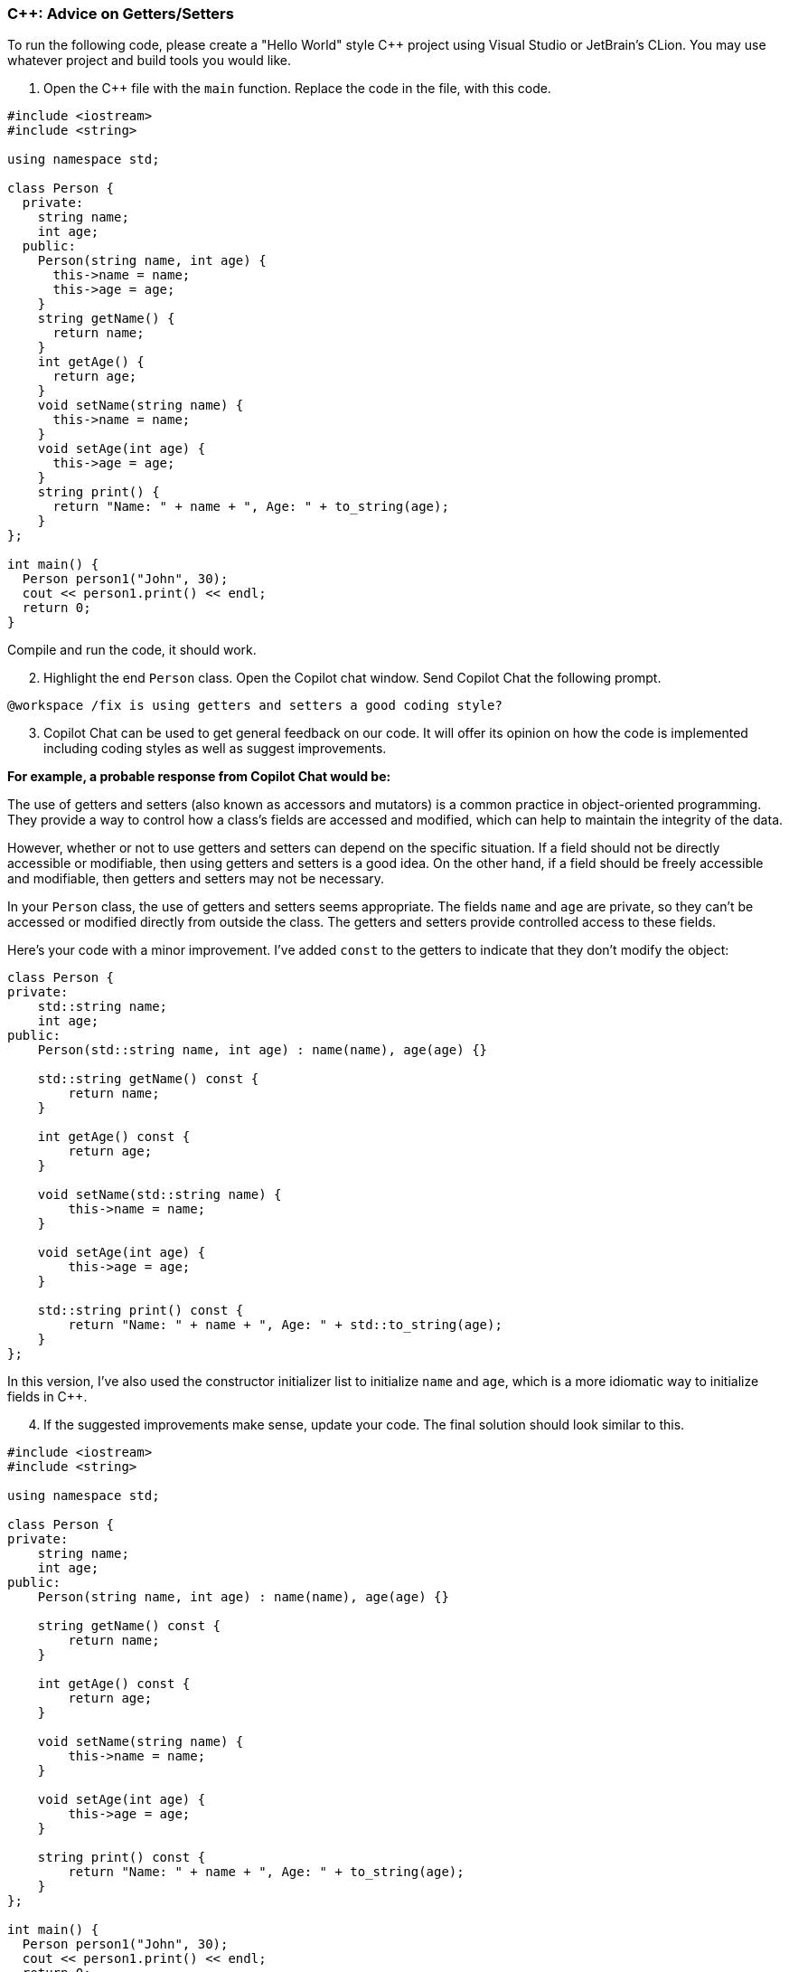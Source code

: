 === C++: Advice on Getters/Setters

To run the following code, please create a "Hello World" style C++ project 
using Visual Studio or JetBrain's CLion. You may use whatever project and 
build tools you would like.

. Open the C++ file with the `main` function. Replace the code in the file, 
   with this code.

[%linenums,cpp]
----
#include <iostream>
#include <string>

using namespace std;

class Person {
  private:
    string name;
    int age;
  public:
    Person(string name, int age) {
      this->name = name;
      this->age = age;
    }
    string getName() {
      return name;
    }
    int getAge() {
      return age;
    }
    void setName(string name) {
      this->name = name;
    }
    void setAge(int age) {
      this->age = age;
    }
    string print() {
      return "Name: " + name + ", Age: " + to_string(age);
    }
};

int main() {
  Person person1("John", 30);
  cout << person1.print() << endl;
  return 0;
}
----

Compile and run the code, it should work.

[start=2]
. Highlight the end `Person` class. Open the Copilot chat window. Send Copilot Chat the following prompt.

[source,text]
----
@workspace /fix is using getters and setters a good coding style?
----

[start=3]
. Copilot Chat can be used to get general feedback on our code. It will offer its opinion on how the code is implemented including coding styles as well as suggest improvements.

*For example, a probable response from Copilot Chat would be:*

The use of getters and setters (also known as accessors and mutators) is a common practice in object-oriented programming. They provide a way to control how a class's fields are accessed and modified, which can help to maintain the integrity of the data.

However, whether or not to use getters and setters can depend on the specific situation. If a field should not be directly accessible or modifiable, then using getters and setters is a good idea. On the other hand, if a field should be freely accessible and modifiable, then getters and setters may not be necessary.

In your `Person` class, the use of getters and setters seems appropriate. The fields `name` and `age` are private, so they can't be accessed or modified directly from outside the class. The getters and setters provide controlled access to these fields.

Here's your code with a minor improvement. I've added `const` to the getters to indicate that they don't modify the object:

[%linenums,cpp]
----
class Person {
private:
    std::string name;
    int age;
public:
    Person(std::string name, int age) : name(name), age(age) {}

    std::string getName() const {
        return name;
    }

    int getAge() const {
        return age;
    }

    void setName(std::string name) {
        this->name = name;
    }

    void setAge(int age) {
        this->age = age;
    }

    std::string print() const {
        return "Name: " + name + ", Age: " + std::to_string(age);
    }
};
----

In this version, I've also used the constructor initializer list to initialize `name` and `age`, which is a more idiomatic way to initialize fields in C++.

[start=4]
. If the suggested improvements make sense, update your code. The final solution should look similar to this.

[%linenums,cpp]
----
#include <iostream>
#include <string>

using namespace std;

class Person {
private:
    string name;
    int age;
public:
    Person(string name, int age) : name(name), age(age) {}

    string getName() const {
        return name;
    }

    int getAge() const {
        return age;
    }

    void setName(string name) {
        this->name = name;
    }

    void setAge(int age) {
        this->age = age;
    }

    string print() const {
        return "Name: " + name + ", Age: " + to_string(age);
    }
};

int main() {
  Person person1("John", 30);
  cout << person1.print() << endl;
  return 0;
}
----

Compile and run the code. It should work.
